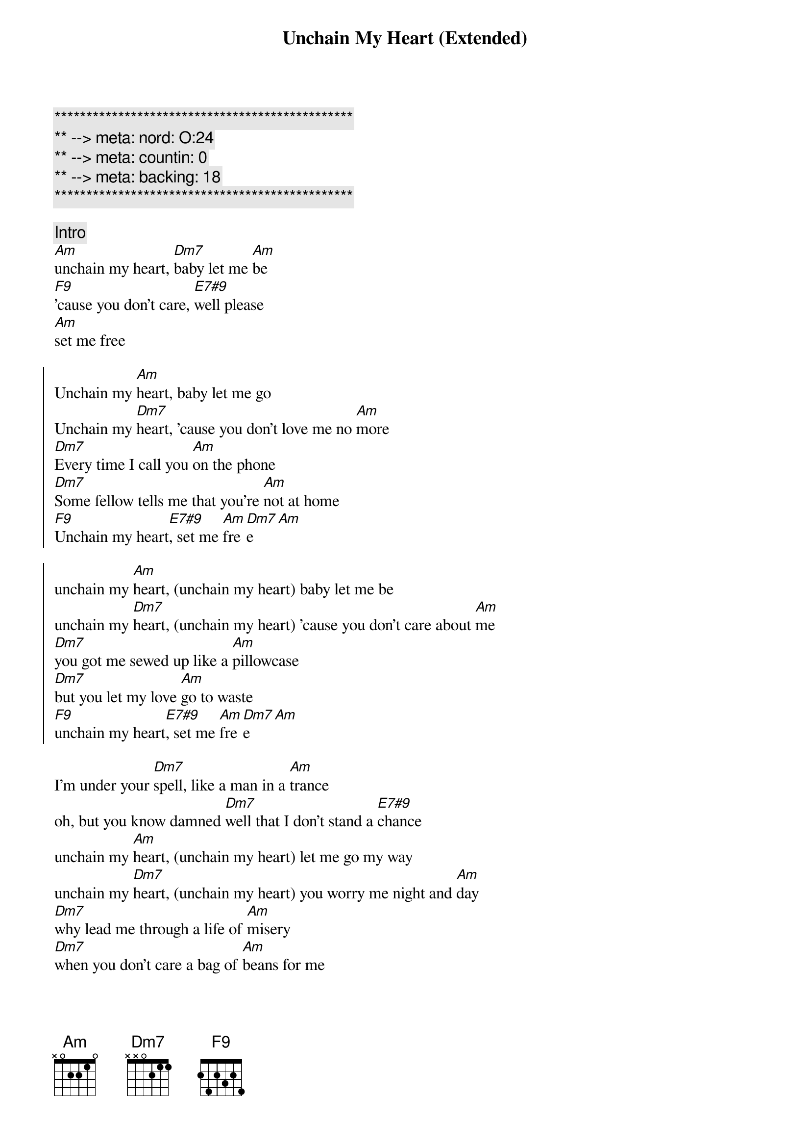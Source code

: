 {title: Unchain My Heart (Extended)}
{artist: Joe Cocker}
{key: Am}
{duration: 5:07}
{tempo: 118}
{meta: nord: O:24}
{meta: countin: 0}
{meta: backing: 18}

{c:***********************************************}
{c:** --> meta: nord: O:24}
{c:** --> meta: countin: 0}
{c:** --> meta: backing: 18}
{c:***********************************************}

{comment: Intro}
[Am]unchain my heart, [Dm7]baby let me [Am]be
[F9]'cause you don't care, [E7#9]well please
[Am]set me free

{start_of_chorus}
Unchain my [Am]heart, baby let me go
Unchain my [Dm7]heart, 'cause you don't love me no [Am]more
[Dm7]Every time I call you [Am]on the phone
[Dm7]Some fellow tells me that you're [Am]not at home
[F9]Unchain my heart[E7#9], set me [Am]fre[Dm7]e[Am]
{end_of_chorus}

{start_of_chorus}
unchain my [Am]heart, (unchain my heart) baby let me be
unchain my [Dm7]heart, (unchain my heart) 'cause you don't care about [Am]me
[Dm7]you got me sewed up like a [Am]pillowcase
[Dm7]but you let my love [Am]go to waste
[F9]unchain my heart[E7#9], set me [Am]fre[Dm7]e[Am]
{end_of_chorus}

{start_of_verse}
I'm under your [Dm7]spell, like a man in a [Am]trance
oh, but you know damned [Dm7]well that I don't stand a [E7#9]chance
unchain my [Am]heart, (unchain my heart) let me go my way
unchain my [Dm7]heart, (unchain my heart) you worry me night and [Am]day
[Dm7]why lead me through a life of [Am]misery
[Dm7]when you don't care a bag of [Am]beans for me
[F9]unchain my heart, oh [E7#9]please set me [Am]fre[Dm7]e [Am]alright
{end_of_verse}

{comment: Solo}
| Am . . . | Am . . . | Am . . . | Am . . . | 
| Dm . . . | Dm . . . | Am . . . | Am . . . |
| F7 . . . | E7 . . . | Am . . . | Am . . . |

{start_of_verse}
I'm under your [Dm7]spell, just like a man in a [Am]trance
but you know damned [Dm7]well that I don't stand a [E7#9]chance
please, unchain my [Am]heart, (unchain my heart) let me go my way
unchain my [Dm7]heart, (unnchain my heart) you worry me night and [Am]day
[Dm7]why lead me through a life of [Am]misery
[Dm7]when you don't care a bag of [Am]beans for me
[F9]unchain my heart[E7#9], please set me [Am]fre[Dm7]e[Am]
[Am]oh s[Dm7]et me f[Am]ree[Dm7][Am]
{end_of_verse}

{commment: Outro}
[Am]Oh why don't you [Dm7]do that [Am]for me (un[Dm7]chain my [Am]heart)
[Dm7]you don't care[Am][Dm7]
[Am]      [Dm7]won't you [Am]let me go  (unc[Dm7]hain my h[Am]eart)
you don't [Dm7]love me no [Am]more[Dm7]
[Am]     [Dm7]   like a [Am]man in a [Dm7]trance (unchain my [Am]heart)[Dm7]
[Am]     [Dm7]    [Am]     [Dm7]    [Am]  (un[Dm7]chain my [Am]heart)[Dm7]
[Am]Let me go   [Dm7]     [Am]      [Dm7]I'm under your [Am]spell (un[Dm7]chain my [Am]heart)
Like a [Dm7]man in a [Am]trance[Dm7]
[Am]  And you [Dm7]know darn [Am]well (un[Dm7]chain my [Am]heart) that I [Dm7]don't stand a [Am]chance, [Dm7]no[Am]
[Dm7]Oh...[Am](unchain my heart)
you don't [F9]care
[E7#9]please set me [Am]free
[Am](unchain my heart)
